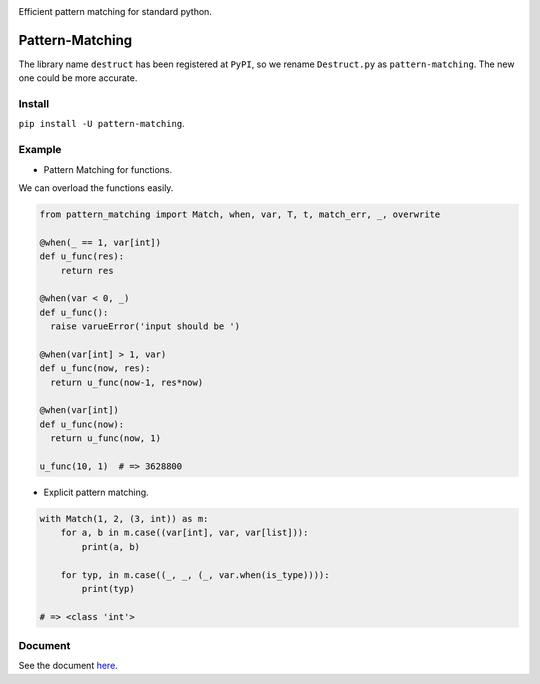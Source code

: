 |Docs| |License| |PyPI version|

Efficient pattern matching for standard python.

Pattern-Matching
================

The library name ``destruct`` has been registered at ``PyPI``, so we
rename ``Destruct.py`` as ``pattern-matching``. The new one could be
more accurate.

Install
-------

``pip install -U pattern-matching``.

Example
-------

-  Pattern Matching for functions.

We can overload the functions easily.

.. code:: python

    from pattern_matching import Match, when, var, T, t, match_err, _, overwrite

    @when(_ == 1, var[int])
    def u_func(res):
        return res

    @when(var < 0, _)
    def u_func():
      raise varueError('input should be ')

    @when(var[int] > 1, var) 
    def u_func(now, res):
      return u_func(now-1, res*now)

    @when(var[int])
    def u_func(now):
      return u_func(now, 1)

    u_func(10, 1)  # => 3628800

-  Explicit pattern matching.

.. code:: python

    with Match(1, 2, (3, int)) as m:
        for a, b in m.case((var[int], var, var[list])):
            print(a, b)

        for typ, in m.case((_, _, (_, var.when(is_type)))):
            print(typ)

    # => <class 'int'>

Document
--------

See the document
`here <https://github.com/Xython/Destruct.py/blob/master/docs.md>`__.

.. |Docs| image:: https://img.shields.io/badge/docs-destruct!-blue.svg?style=flat
   :target: https://github.com/Xython/Destruct.py/blob/master/docs.md
.. |License| image:: https://img.shields.io/badge/license-MIT-green.svg
   :target: https://github.com/Xython/Destruct.py/blob/master/LICENSE
.. |PyPI version| image:: https://img.shields.io/pypi/v/pattern-matching.svg
   :target: https://pypi.python.org/pypi/pattern-matching
